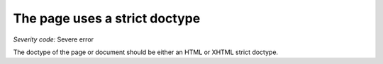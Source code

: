 ===============================
The page uses a strict doctype
===============================

*Severity code:* Severe error

.. php:class:: documentStrictDocType


The doctype of the page or document should be either an HTML or XHTML strict doctype.




